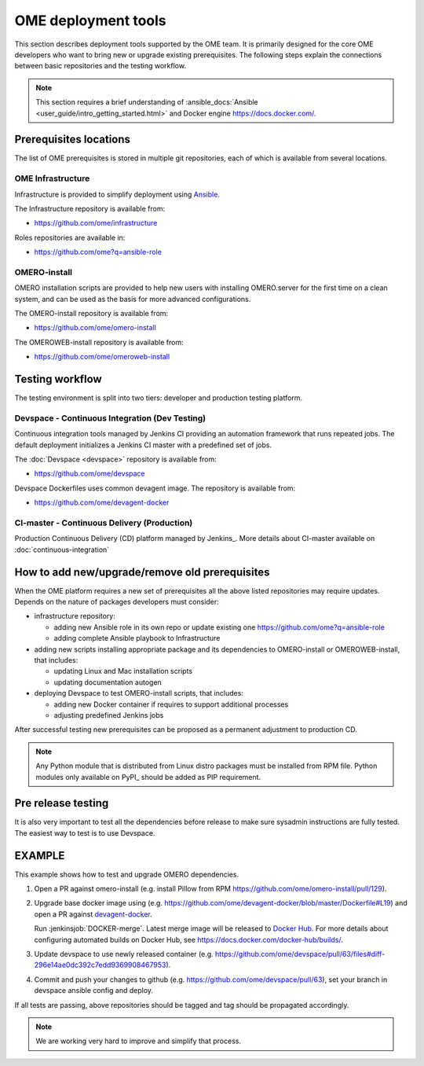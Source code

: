 OME deployment tools
====================

This section describes deployment tools supported by the OME team.
It is primarily designed for the core OME developers who want to
bring new or upgrade existing prerequisites. The following steps explain
the connections between basic repositories and the testing workflow.


.. note::

    This section requires a brief understanding of
    :ansible_docs:`Ansible <user_guide/intro_getting_started.html>`
    and Docker engine https://docs.docker.com/.

Prerequisites locations
-----------------------

The list of OME prerequisites is stored in multiple git repositories, each of 
which is available from several locations.

OME Infrastructure
^^^^^^^^^^^^^^^^^^

Infrastructure is provided to simplify deployment using 
`Ansible <https://www.ansible.com>`_.

The Infrastructure repository is available from:

-  https://github.com/ome/infrastructure

Roles repositories are available in:

-  https://github.com/ome?q=ansible-role


OMERO-install
^^^^^^^^^^^^^

OMERO installation scripts are provided to help new users with installing
OMERO.server for the first time on a clean system, and can be used as
the basis for more advanced configurations.

The OMERO-install repository is available from:

-  https://github.com/ome/omero-install

The OMEROWEB-install repository is available from:

-  https://github.com/ome/omeroweb-install

Testing workflow
----------------

The testing environment is split into two tiers: developer and production
testing platform.


Devspace - Continuous Integration (Dev Testing)
^^^^^^^^^^^^^^^^^^^^^^^^^^^^^^^^^^^^^^^^^^^^^^^

Continuous integration tools managed by Jenkins CI providing
an automation framework that runs repeated jobs. The default deployment
initializes a Jenkins CI master with a predefined set of jobs.

The :doc:`Devspace <devspace>` repository is available from:

-  https://github.com/ome/devspace

Devspace Dockerfiles uses common devagent image. The repository
is available from:

-  https://github.com/ome/devagent-docker


CI-master - Continuous Delivery (Production)
^^^^^^^^^^^^^^^^^^^^^^^^^^^^^^^^^^^^^^^^^^^^

Production Continuous Delivery (CD) platform managed by
Jenkins_.
More details about CI-master available on :doc:`continuous-integration`


How to add new/upgrade/remove old prerequisites
-----------------------------------------------

When the OME platform requires a new set of prerequisites all the above
listed repositories may require updates. Depends on the nature of 
packages developers must consider:

- infrastructure repository:

  - adding new Ansible role in its own repo or update existing one
    https://github.com/ome?q=ansible-role
  - adding complete Ansible playbook to Infrastructure

- adding new scripts installing appropriate package and its dependencies
  to OMERO-install or OMEROWEB-install, that includes:

  - updating Linux and Mac installation scripts
  - updating documentation autogen

- deploying Devspace to test OMERO-install scripts, that includes:

  - adding new Docker container if requires to support additional processes
  - adjusting predefined Jenkins jobs

After successful testing new prerequisites can be proposed as a permanent
adjustment to production CD.

.. note::

    Any Python module that is distributed from Linux distro packages
    must be installed from RPM file. Python modules only available
    on PyPI_ should be added as PIP requirement.


Pre release testing
-------------------

It is also very important to test all the dependencies before release
to make sure sysadmin instructions are fully tested. The easiest way to
test is to use Devspace.


EXAMPLE
-------

This example shows how to test and upgrade OMERO dependencies.

1. Open a PR against omero-install (e.g. install Pillow from RPM
   https://github.com/ome/omero-install/pull/129).
2. Upgrade base docker image using
   (e.g. https://github.com/ome/devagent-docker/blob/master/Dockerfile#L19)
   and open a PR against `devagent-docker <https://github.com/ome/devagent-docker>`_.
   
   Run :jenkinsjob:`DOCKER-merge`.
   Latest merge image will be released to `Docker Hub <https://hub.docker.com/r/snoopycrimecop/devslave-c7-docker/builds/>`_.
   For more details about configuring automated builds on Docker Hub, see
   https://docs.docker.com/docker-hub/builds/.
3. Update devspace to use newly released container (e.g.
   https://github.com/ome/devspace/pull/63/files#diff-296e14ae0dc392c7edd9369908467953).
4. Commit and push your changes to github (e.g. https://github.com/ome/devspace/pull/63),
   set your branch in devspace ansible config and deploy.


If all tests are passing, above repositories should be tagged
and tag should be propagated accordingly.


.. note::

    We are working very hard to improve and simplify that process.

